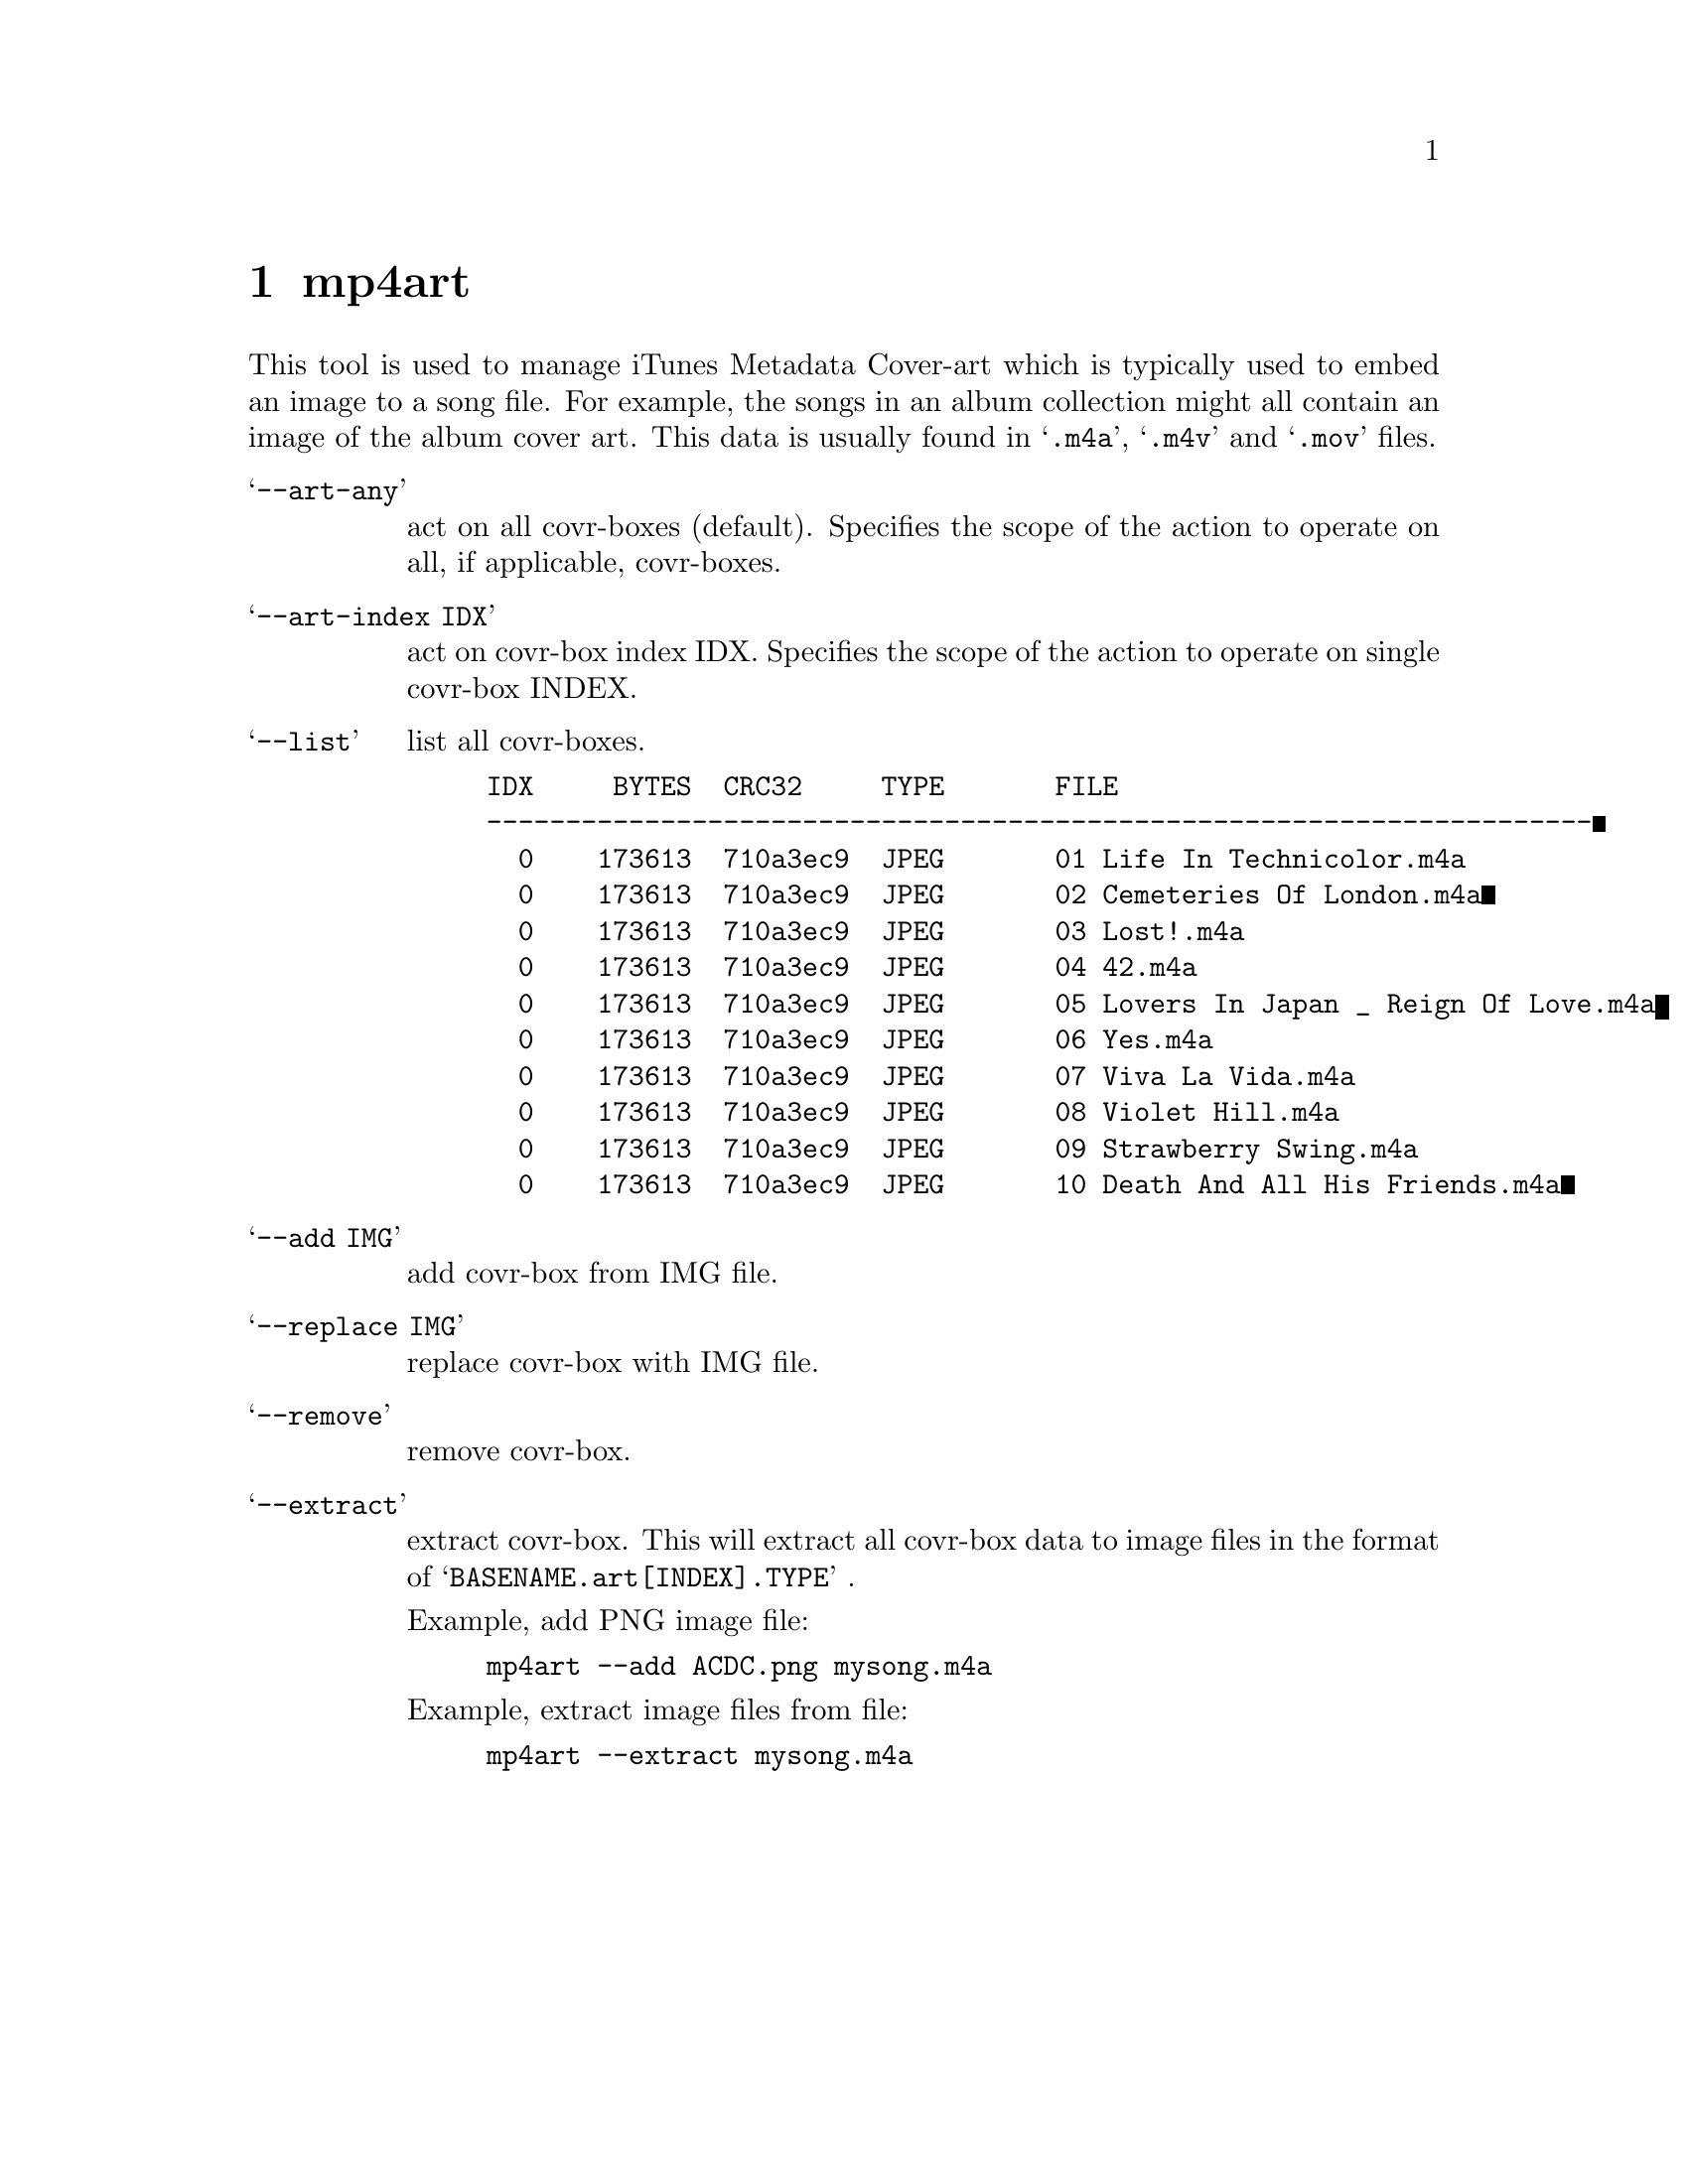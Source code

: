 @chapter mp4art
This tool is used to manage iTunes Metadata Cover-art which is typically used to embed an image to a song file. For example, the songs in an album collection might all contain an image of the album cover art. This data is usually found in @samp{.m4a}, @samp{.m4v} and @samp{.mov} files.

@table @samp
@item --art-any
act on all covr-boxes (default).
Specifies the scope of the action to operate on all, if applicable, covr-boxes.

@item --art-index IDX
act on covr-box index IDX.
Specifies the scope of the action to operate on single covr-box INDEX.
@end table

@table @samp
@item --list
list all covr-boxes.
@example
IDX     BYTES  CRC32     TYPE       FILE
----------------------------------------------------------------------
  0    173613  710a3ec9  JPEG       01 Life In Technicolor.m4a
  0    173613  710a3ec9  JPEG       02 Cemeteries Of London.m4a
  0    173613  710a3ec9  JPEG       03 Lost!.m4a
  0    173613  710a3ec9  JPEG       04 42.m4a
  0    173613  710a3ec9  JPEG       05 Lovers In Japan _ Reign Of Love.m4a
  0    173613  710a3ec9  JPEG       06 Yes.m4a
  0    173613  710a3ec9  JPEG       07 Viva La Vida.m4a
  0    173613  710a3ec9  JPEG       08 Violet Hill.m4a
  0    173613  710a3ec9  JPEG       09 Strawberry Swing.m4a
  0    173613  710a3ec9  JPEG       10 Death And All His Friends.m4a
@end example

@item --add IMG
add covr-box from IMG file.

@item --replace IMG
replace covr-box with IMG file.

@item --remove
remove covr-box.

@item --extract
extract covr-box.
This will extract all covr-box data to image files in the format of @samp{BASENAME.art[INDEX].TYPE} .

Example, add PNG image file:
@example
mp4art --add ACDC.png mysong.m4a
@end example

Example, extract image files from file:
@example
mp4art --extract mysong.m4a
@end example

@end table
